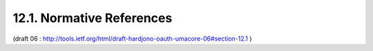 12.1.  Normative References
------------------------------


.. glossary::

   [DynClientReg]
              Richer, J., "OAuth Dynamic Client Registration Protocol",
              November 2012, <https://datatracker.ietf.org/doc/
              draft-ietf-oauth-dyn-reg/>.

   [OAuth-SAML]
              Campbell, B., "SAML 2.0 Bearer Assertion Profiles for
              OAuth 2.0", November 2012,
              <http://tools.ietf.org/html/
              draft-ietf-oauth-saml2-bearer>.

   [OAuth-bearer]
              "The OAuth 2.0 Authorization Framework: Bearer Token
              Usage", October 2012,
              <http://tools.ietf.org/html/rfc6750>.


   [OAuth-introspection]
              Richer, J., "OAuth Token Introspection", November 2012, <h
              ttp://tools.ietf.org/html/
              draft-richer-oauth-introspection>.

   [OAuth-resource-reg]
              Hardjono, T., "OAuth 2.0 Resource Set Registration",
              December 2012.

   [OAuth2]   
              Hardt, D., "The OAuth 2.0 Authorization Framework",
              October 2012, <http://tools.ietf.org/html/rfc6749>.

   [OCMessages]
              Sakimura, N., "OpenID Connect Messages 1.0",
              September 2011,
              <http://openid.net/specs/
              openid-connect-messages-1_0.html>.

   [OCStandard]
              Sakimura, N., "OpenID Connect Standard 1.0",
              September 2011,
              <http://openid.net/specs/
              openid-connect-standard-1_0.html>.

   [RFC2119]  
              Bradner, S., "Key words for use in RFCs to Indicate
              Requirement Levels", BCP 14, RFC 2119, March 1997.

   [RFC4627]  
              Crockford, D., "The application/json Media Type for
              JavaScript Object Notation (JSON)", RFC 4627, July 2006.

   [RFC6415]  
              Hammer-Lahav, E., "Web Host Metadata", October 2011,
              <http://tools.ietf.org/html/rfc6415>.

   [UMA-obligations]
              Maler, E., ":doc:`Binding Obligations on UMA Participants <uma_trust>`",
              April 2012, 
              <http://kantarainitiative.org/confluence/display/uma/UMA+Trust+Model>.

(draft 06 : http://tools.ietf.org/html/draft-hardjono-oauth-umacore-06#section-12.1 )
